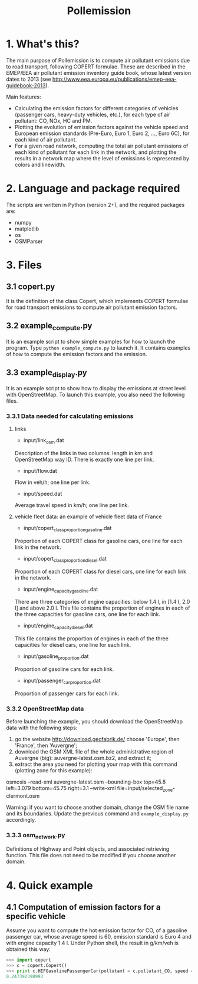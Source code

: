 #+TITLE:	Pollemission

* 1. What's this?

The main purpose of Pollemission is to compute air pollutant emissions due to road transport, following COPERT formulae. These are described in the EMEP/EEA air pollutant emission inventory guide book, whose latest version dates to 2013 (see http://www.eea.europa.eu/publications/emep-eea-guidebook-2013).

Main features:

  - Calculating the emission factors for different categories of vehicles (passenger cars, heavy-duty vehicles, etc.), for each type of air pollutant: CO, NOx, HC and PM.
  - Plotting the evolution of emission factors against the vehicle speed and European emission standards (Pre-Euro, Euro 1, Euro 2, ..., Euro 6C), for each kind of air pollutant.
  - For a given road network, computing the total air pollutant emissions of each kind of pollutant for each link in the network, and plotting the results in a network map where the level of emissions is represented by colors and linewidth.

* 2. Language and package required

The scripts are written in Python (version 2+), and the required packages are:
  - numpy
  - matplotlib
  - os
  - OSMParser

* 3. Files

** 3.1 copert.py
It is the definition of the class Copert, which implements COPERT formulae for road transport emissions to compute air pollutant emission factors.

** 3.2 example_compute.py
It is an example script to show simple examples for how to launch the program. Type =python example_compute.py= to launch it. It contains examples of how to compute the emission factors and the emission.

** 3.3 example_display.py
It is an example script to show how to display the emissions at street level with OpenStreetMap. To launch this example, you also need the following files.
*** 3.3.1 Data needed for calculating emissions
**** links
- input/link_osm.dat
Description of the links in two columns: length in km and OpenStreetMap way ID. There is exactly one line per link.
- input/flow.dat
Flow in veh/h; one line per link.
- input/speed.dat
Average travel speed in km/h; one line per link.
**** vehicle fleet data: an example of vehicle fleet data of France
- input/copert_class_proportion_gasoline.dat
Proportion of each COPERT class for gasoline cars, one line for each link in the network.
- input/copert_class_proportion_diesel.dat
Proportion of each COPERT class for diesel cars, one line for each link in the network.
- input/engine_capacity_gasoline.dat
There are three categories of engine capacities: below 1.4 l, in [1.4 l, 2.0 l] and above 2.0 l. This file contains the proportion of engines in each of the three capacities for gasoline cars, one line for each link.
- input/engine_capacity_diesel.dat
This file contains the proportion of engines in each of the three capacities for diesel cars, one line for each link.
- input/gasoline_proportion.dat
Proportion of gasoline cars for each link.
- input/passenger_car_proportion.dat
Proportion of passenger cars for each link.

*** 3.3.2 OpenStreetMap data
Before launching the example, you should download the OpenStreetMap data with the following steps:
1. go the website http://download.geofabrik.de/ choose 'Europe', then 'France', then 'Auvergne';
2. download the OSM XML file of the whole administrative region of Auvergne (big): auvergne-latest.osm.bz2, and extract it;
3. extract the area you need for plotting your map with this command (plotting zone for this example):
osmosis --read-xml auvergne-latest.osm --bounding-box top=45.8 left=3.079 bottom=45.75 right=3.1 --write-xml file=input/selected_zone-clermont.osm

Warning: if you want to choose another domain, change the OSM file name and its boundaries. Update the previous command and =example_display.py= accordingly.
*** 3.3.3 osm_network.py
Definitions of Highway and Point objects, and associated retrieving function. This file does not need to be modified if you choose another domain.

* 4. Quick example

** 4.1 Computation of emission factors for a specific vehicle
Assume you want to compute the hot emission factor for CO, of a gasoline passenger car, whose average speed is 60, emission standard is Euro 4 and with engine capacity 1.4 l. Under Python shell, the result in g/km/veh is obtained this way:
#+BEGIN_SRC python
>>> import copert
>>> c = copert.Copert()
>>> print c.HEFGasolinePassengerCar(pollutant = c.pollutant_CO, speed = 60, copert_class = c.class_Euro_4, engine_capacity = 1.4)
0.247392398993
#+END_SRC

